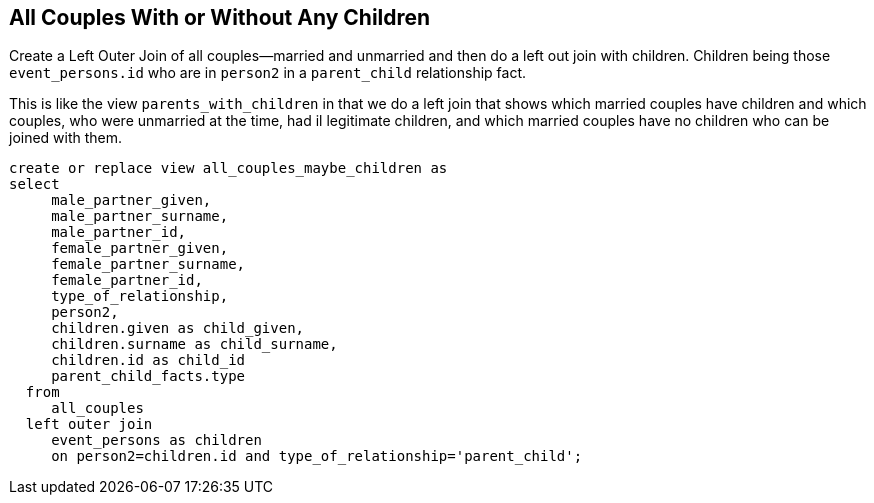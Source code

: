 == All Couples With or Without Any Children

Create a Left Outer Join of all couples--married and unmarried
and then do a left out join with children. Children being those
`event_persons.id` who are in `person2` in a `parent_child`
relationship fact. 

This is like the view `parents_with_children` in that we 
do a left join that shows which married couples have children
and which couples, who were unmarried at the time, had il
legitimate children, and which married couples have no
children who can be joined with them. 

[source,sql]
----
create or replace view all_couples_maybe_children as
select
     male_partner_given,
     male_partner_surname,
     male_partner_id,
     female_partner_given,
     female_partner_surname,
     female_partner_id,
     type_of_relationship,
     person2,
     children.given as child_given,
     children.surname as child_surname, 
     children.id as child_id
     parent_child_facts.type  
  from
     all_couples
  left outer join
     event_persons as children
     on person2=children.id and type_of_relationship='parent_child';
----


